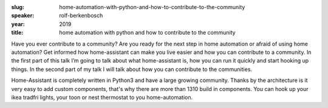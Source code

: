 :slug: home-automation-with-python-and-how-to-contribute-to-the-community
:speaker: rolf-berkenbosch
:year: 2019
:title: home automation with python and how to contribute to the community

Have you ever contribute to a community? Are you ready for the next
step in home automation or afraid of using home automation? Get
informed how home-assistant can make you live easier and how you can
contribute to a community. In the first part of this talk I’m going to
talk about what home-assistant is, how you can run it quickly and
start hooking up things. In the second part of my talk I will talk
about how you can contribute to the communities.

Home-Assistant is completely written in Python3 and have a large
growing community. Thanks by the architecture is it very easy to add
custom components, that's why there are more than 1310 build in
components. You can hook up your ikea tradfri lights, your toon or
nest thermostat to you home-automation.
